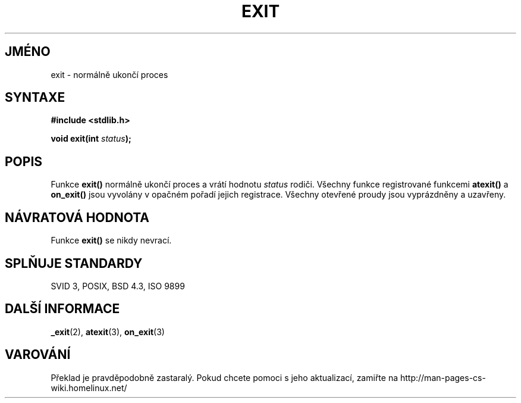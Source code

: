 .TH EXIT 3  "26.prosince 1996" "GNU" "Linux - příručka programátora"
.do hla cs
.do hpf hyphen.cs
.SH JMÉNO
exit \- normálně ukončí proces
.SH SYNTAXE
.nf
.B #include <stdlib.h>
.sp
.BI "void exit(int " status );
.fi
.SH POPIS
Funkce \fBexit()\fP normálně ukončí proces a vrátí hodnotu \fIstatus\fP
rodiči. Všechny funkce registrované funkcemi \fBatexit()\fP a \fBon_exit()\fP
jsou vyvolány v opačném pořadí jejich registrace. Všechny otevřené proudy
jsou vyprázdněny a uzavřeny.
.SH NÁVRATOVÁ HODNOTA
Funkce \fBexit()\fP se nikdy nevrací.
.SH SPLŇUJE STANDARDY
SVID 3, POSIX, BSD 4.3, ISO 9899
.SH DALŠÍ INFORMACE
.BR _exit "(2), " atexit "(3), " on_exit (3)
.SH VAROVÁNÍ
Překlad je pravděpodobně zastaralý. Pokud chcete pomoci s jeho aktualizací, zamiřte na http://man-pages-cs-wiki.homelinux.net/
